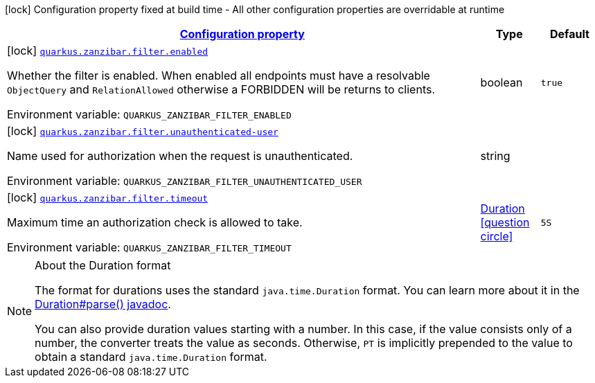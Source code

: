 
:summaryTableId: quarkus-zanzibar
[.configuration-legend]
icon:lock[title=Fixed at build time] Configuration property fixed at build time - All other configuration properties are overridable at runtime
[.configuration-reference.searchable, cols="80,.^10,.^10"]
|===

h|[[quarkus-zanzibar_configuration]]link:#quarkus-zanzibar_configuration[Configuration property]

h|Type
h|Default

a|icon:lock[title=Fixed at build time] [[quarkus-zanzibar_quarkus.zanzibar.filter.enabled]]`link:#quarkus-zanzibar_quarkus.zanzibar.filter.enabled[quarkus.zanzibar.filter.enabled]`

[.description]
--
Whether the filter is enabled. 
 When enabled all endpoints must have a resolvable `ObjectQuery` and `RelationAllowed` otherwise a FORBIDDEN will be returns to clients.

Environment variable: `+++QUARKUS_ZANZIBAR_FILTER_ENABLED+++`
--|boolean 
|`true`


a|icon:lock[title=Fixed at build time] [[quarkus-zanzibar_quarkus.zanzibar.filter.unauthenticated-user]]`link:#quarkus-zanzibar_quarkus.zanzibar.filter.unauthenticated-user[quarkus.zanzibar.filter.unauthenticated-user]`

[.description]
--
Name used for authorization when the request is unauthenticated.

Environment variable: `+++QUARKUS_ZANZIBAR_FILTER_UNAUTHENTICATED_USER+++`
--|string 
|


a|icon:lock[title=Fixed at build time] [[quarkus-zanzibar_quarkus.zanzibar.filter.timeout]]`link:#quarkus-zanzibar_quarkus.zanzibar.filter.timeout[quarkus.zanzibar.filter.timeout]`

[.description]
--
Maximum time an authorization check is allowed to take.

Environment variable: `+++QUARKUS_ZANZIBAR_FILTER_TIMEOUT+++`
--|link:https://docs.oracle.com/javase/8/docs/api/java/time/Duration.html[Duration]
  link:#duration-note-anchor-{summaryTableId}[icon:question-circle[], title=More information about the Duration format]
|`5S`

|===
ifndef::no-duration-note[]
[NOTE]
[id='duration-note-anchor-{summaryTableId}']
.About the Duration format
====
The format for durations uses the standard `java.time.Duration` format.
You can learn more about it in the link:https://docs.oracle.com/javase/8/docs/api/java/time/Duration.html#parse-java.lang.CharSequence-[Duration#parse() javadoc].

You can also provide duration values starting with a number.
In this case, if the value consists only of a number, the converter treats the value as seconds.
Otherwise, `PT` is implicitly prepended to the value to obtain a standard `java.time.Duration` format.
====
endif::no-duration-note[]
